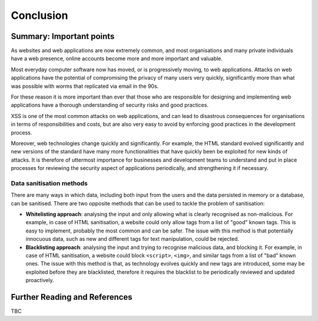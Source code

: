 Conclusion
==========

Summary: Important points
_________________________

As websites and web applications are now extremely common, and most organisations
and many private individuals have a web presence, online accounts become more
and more important and valuable.

Most everyday computer software now has moved,
or is progressively moving, to web applications.
Attacks on web applications have the potential of compromising the privacy of
many users very quickly, significantly more than what was possible with worms
that replicated via email in the 90s.

For these reason it is more important than ever that those who are
responsible for designing and implementing web applications have a
thorough understanding of security risks and good practices.

XSS is one of the most common attacks on web applications, and can
lead to disastrous consequences for organisations in terms of responsibilities
and costs, but are also very easy to avoid by enforcing good practices
in the development process.

Moreover, web technologies change quickly and significantly. For example,
the HTML standard evolved significantly and new versions of the standard
have many more functionalities that have quickly been be exploited for
new kinds of attacks. It is therefore of uttermost importance for businesses
and development teams to understand and put in place processes for reviewing
the security aspect of applications periodically, and strengthening it if
necessary.


Data sanitisation methods
-------------------------

There are many ways in which data, including both input from the users and
the data persisted in memory or a database, can be sanitised. There are two
opposite methods that can be used to tackle the problem of sanitisation:

* **Whitelisting approach**: analysing the input and only allowing what is
  clearly recognised as non-malicious. For example, in case of HTML sanitisation,
  a website could only allow tags from a list of "good" known tags. This is easy
  to implement, probably the most common and can be safer. The issue with this
  method is that potentially innocuous data, such as new and different tags for
  text manipulation, could be rejected.

* **Blacklisting approach**: analysing the input and trying to recognise
  malicious data, and blocking it. For example, in case of HTML sanitisation,
  a website could block ``<script>``, ``<img>``, and similar tags from a
  list of "bad" known ones. The issue
  with this method is that, as technology evolves quickly and new tags are
  introduced, some may be exploited before they are blacklisted,
  therefore it requires the blacklist to be periodically reviewed and
  updated proactively.



Further Reading and References
______________________________

TBC
